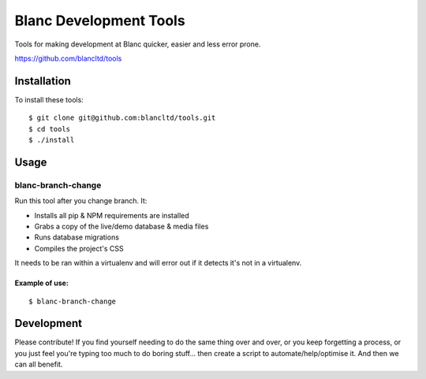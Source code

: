 =======================
Blanc Development Tools
=======================

Tools for making development at Blanc quicker, easier and less error prone.

https://github.com/blancltd/tools

Installation
============

To install these tools::

    $ git clone git@github.com:blancltd/tools.git
    $ cd tools
    $ ./install

Usage
=====

blanc-branch-change
-------------------

Run this tool after you change branch. It:

* Installs all pip & NPM requirements are installed
* Grabs a copy of the live/demo database & media files
* Runs database migrations
* Compiles the project's CSS

It needs to be ran within a virtualenv and will error out if it detects it's not in a virtualenv.

Example of use:
~~~~~~~~~~~~~~~

::

    $ blanc-branch-change

Development
===========

Please contribute! If you find yourself needing to do the same thing over and over, or you keep
forgetting a process, or you just feel you're typing too much to do boring stuff... then create a
script to automate/help/optimise it. And then we can all benefit.
